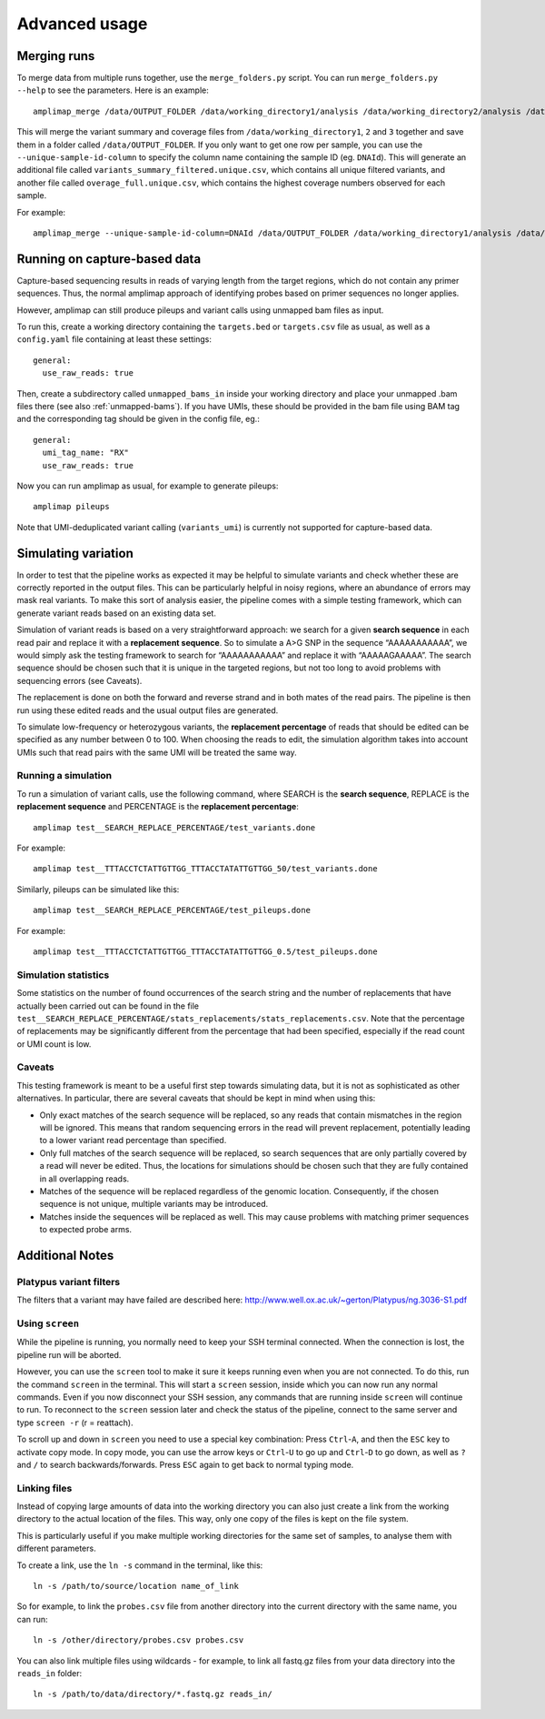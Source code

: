 Advanced usage
---------------

Merging runs
~~~~~~~~~~~~

To merge data from multiple runs together, use the ``merge_folders.py``
script. You can run ``merge_folders.py --help`` to see the parameters.
Here is an example:

::

    amplimap_merge /data/OUTPUT_FOLDER /data/working_directory1/analysis /data/working_directory2/analysis /data/working_directory3/analysis

This will merge the variant summary and coverage files from
``/data/working_directory1``, ``2`` and ``3`` together and save them in
a folder called ``/data/OUTPUT_FOLDER``. If you only want to get one row
per sample, you can use the ``--unique-sample-id-column`` to specify the
column name containing the sample ID (eg. ``DNAId``). This will generate
an additional file called ``variants_summary_filtered.unique.csv``,
which contains all unique filtered variants, and another file called
``overage_full.unique.csv``, which contains the highest coverage numbers
observed for each sample.

For example:

::

    amplimap_merge --unique-sample-id-column=DNAId /data/OUTPUT_FOLDER /data/working_directory1/analysis /data/working_directory2/analysis /data/working_directory3/analysis


.. _running-capture:

Running on capture-based data
~~~~~~~~~~~~~~~~~~~~~~~~~~~~~~~~~~~~

Capture-based sequencing results in reads of varying length from the
target regions, which do not contain any primer sequences. Thus, the normal
amplimap approach of identifying probes based on primer sequences no
longer applies.

However, amplimap can still produce pileups and variant calls
using unmapped bam files as input.

To run this, create a working directory containing the
``targets.bed`` or ``targets.csv`` file as usual, as well as a
``config.yaml`` file containing at least these settings:

::

    general:
      use_raw_reads: true

Then, create a subdirectory called ``unmapped_bams_in`` inside your
working directory and place your unmapped .bam files
there (see also :ref:`unmapped-bams`).
If you have UMIs, these should be provided in the bam file
using BAM tag and the corresponding tag should be given in the config file, eg.:

::

    general:
      umi_tag_name: "RX"
      use_raw_reads: true

Now you can run amplimap as usual,
for example to generate pileups:

::

    amplimap pileups

Note that UMI-deduplicated variant calling (``variants_umi``) is currently
not supported for capture-based data.

Simulating variation
~~~~~~~~~~~~~~~~~~~~~~~~

In order to test that the pipeline works as expected it may be helpful
to simulate variants and check whether these are correctly reported in
the output files. This can be particularly helpful in noisy regions,
where an abundance of errors may mask real variants. To make this sort
of analysis easier, the pipeline comes with a simple testing framework,
which can generate variant reads based on an existing data set.

Simulation of variant reads is based on a very straightforward approach:
we search for a given **search sequence** in each read pair and replace
it with a **replacement sequence**. So to simulate a A>G SNP in the
sequence “AAAAAAAAAAA”, we would simply ask the testing framework to
search for “AAAAAAAAAAA” and replace it with “AAAAAGAAAAA”. The search
sequence should be chosen such that it is unique in the targeted
regions, but not too long to avoid problems with sequencing errors (see
Caveats).

The replacement is done on both the forward and reverse strand and in
both mates of the read pairs. The pipeline is then run using these
edited reads and the usual output files are generated.

To simulate low-frequency or heterozygous variants, the **replacement
percentage** of reads that should be edited can be specified as any
number between 0 to 100. When choosing the reads to edit, the simulation
algorithm takes into account UMIs such that read pairs with the same UMI
will be treated the same way.

Running a simulation
^^^^^^^^^^^^^^^^^^^^^

To run a simulation of variant calls, use the following command, where
SEARCH is the **search sequence**, REPLACE is the **replacement
sequence** and PERCENTAGE is the **replacement percentage**:

::

    amplimap test__SEARCH_REPLACE_PERCENTAGE/test_variants.done

For example:

::

    amplimap test__TTTACCTCTATTGTTGG_TTTACCTATATTGTTGG_50/test_variants.done

Similarly, pileups can be simulated like this:

::

    amplimap test__SEARCH_REPLACE_PERCENTAGE/test_pileups.done

For example:

::

    amplimap test__TTTACCTCTATTGTTGG_TTTACCTATATTGTTGG_0.5/test_pileups.done

Simulation statistics
^^^^^^^^^^^^^^^^^^^^^

Some statistics on the number of found occurrences of the search string
and the number of replacements that have actually been carried out can
be found in the file
``test__SEARCH_REPLACE_PERCENTAGE/stats_replacements/stats_replacements.csv``.
Note that the percentage of replacements may be significantly different
from the percentage that had been specified, especially if the read
count or UMI count is low.

Caveats
^^^^^^^^^^^^^^^^^^^^^

This testing framework is meant to be a useful first step towards
simulating data, but it is not as sophisticated as other alternatives.
In particular, there are several caveats that should be kept in mind
when using this:

-  Only exact matches of the search sequence will be replaced, so any
   reads that contain mismatches in the region will be ignored. This
   means that random sequencing errors in the read will prevent
   replacement, potentially leading to a lower variant read percentage
   than specified.
-  Only full matches of the search sequence will be replaced, so search
   sequences that are only partially covered by a read will never be
   edited. Thus, the locations for simulations should be chosen such
   that they are fully contained in all overlapping reads.
-  Matches of the sequence will be replaced regardless of the genomic
   location. Consequently, if the chosen sequence is not unique,
   multiple variants may be introduced.
-  Matches inside the sequences will be replaced as well. This may cause
   problems with matching primer sequences to expected probe arms.


Additional Notes
~~~~~~~~~~~~~~~~~~

Platypus variant filters
^^^^^^^^^^^^^^^^^^^^^^^^^^^^

The filters that a variant may have failed are described here:
http://www.well.ox.ac.uk/~gerton/Platypus/ng.3036-S1.pdf

Using ``screen``
^^^^^^^^^^^^^^^^^^^^^

While the pipeline is running, you normally need to keep your SSH
terminal connected. When the connection is lost, the pipeline run will
be aborted.

However, you can use the ``screen`` tool to make it sure it keeps
running even when you are not connected. To do this, run the command
``screen`` in the terminal. This will start a ``screen`` session, inside
which you can now run any normal commands. Even if you now disconnect
your SSH session, any commands that are running inside ``screen`` will
continue to run. To reconnect to the ``screen`` session later and check
the status of the pipeline, connect to the same server and type
``screen -r`` (r = reattach).

To scroll up and down in ``screen`` you need to use a special key
combination: Press ``Ctrl``-``A``, and then the ``ESC`` key to activate
copy mode. In copy mode, you can use the arrow keys or ``Ctrl``-``U`` to
go up and ``Ctrl``-``D`` to go down, as well as ``?`` and ``/`` to
search backwards/forwards. Press ``ESC`` again to get back to normal
typing mode.

Linking files
^^^^^^^^^^^^^^

Instead of copying large amounts of data into the working directory you
can also just create a link from the working directory to the actual
location of the files. This way, only one copy of the files is kept on
the file system.

This is particularly useful if you make multiple working directories for
the same set of samples, to analyse them with different parameters.

To create a link, use the ``ln -s`` command in the terminal, like this:

::

    ln -s /path/to/source/location name_of_link

So for example, to link the ``probes.csv`` file from another directory
into the current directory with the same name, you can run:

::

    ln -s /other/directory/probes.csv probes.csv

You can also link multiple files using wildcards - for example, to link
all fastq.gz files from your data directory into the ``reads_in``
folder:

::

    ln -s /path/to/data/directory/*.fastq.gz reads_in/